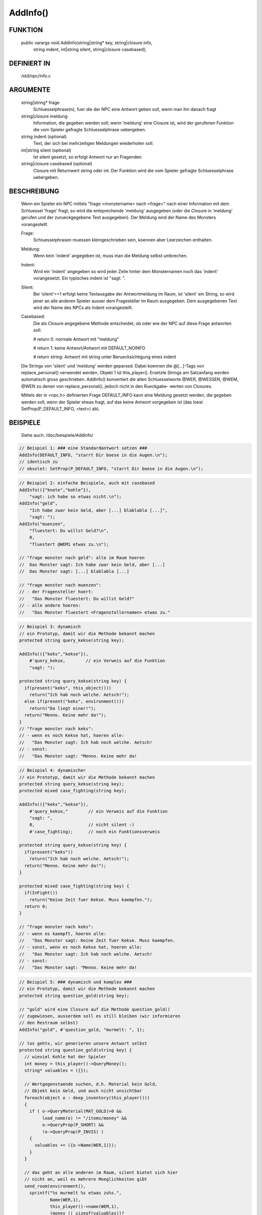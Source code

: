 AddInfo()
=========

FUNKTION
--------

  public varargs void AddInfo(string|string* key, string|closure info,
                 string indent, int|string silent, string|closure casebased);

DEFINIERT IN
------------

     /std/npc/info.c

ARGUMENTE
---------

     string|string* frage
       Schluesselphrase(n), fuer die der NPC eine Antwort geben soll, wenn
       man ihn danach fragt

     string|closure meldung
       Information, die gegeben werden soll; wenn 'meldung' eine
       Closure ist, wird der gerufenen Funktion die vom Spieler gefragte
       Schluesselphrase uebergeben.

     string indent    (optional)
       Text, der sich bei mehrzeiligen Meldungen wiederholen soll.

     int|string silent    (optional)
       Ist silent gesetzt, so erfolgt Antwort nur an Fragenden. 

     string|closure casebased   (optional)
       Closure mit Returnwert string oder int. Der Funktion wird die vom
       Spieler gefragte Schluesselphrase uebergeben.

BESCHREIBUNG
------------

     Wenn ein Spieler ein NPC mittels "frage <monstername> nach <frage>" nach
     einer Information mit dem Schluessel 'frage' fragt, so wird die
     entsprechende 'meldung' ausgegeben (oder die Closure in 'meldung'
     gerufen und der zurueckgegebene Text ausgegeben). Der Meldung wird
     der Name des Monsters vorangestellt.

     Frage:
      Schluesselphrasen muessen kleingeschrieben sein, koennen aber
      Leerzeichen enthalten.

     Meldung:
      Wenn kein 'indent' angegeben ist, muss man die Meldung selbst
      umbrechen.

     Indent:
      Wird ein 'indent' angegeben so wird jeder Zeile hinter dem
      Monsternamen noch das 'indent' vorangesetzt.
      Ein typisches indent ist "sagt: ".

     Silent:
      Bei 'silent'==1 erfolgt keine Textausgabe der Antwortmeldung im Raum,
      ist 'silent' ein String, so wird jener an alle anderen Spieler ausser
      dem Fragesteller im Raum ausgegeben.
      Dem ausgegebenen Text wird der Name des NPCs als Indent vorangestellt.

     Casebased:
      Die als Closure angegebene Methode entscheidet, ob oder wie der NPC 
      auf diese Frage antworten soll:

      # return 0:    normale Antwort mit "meldung"

      # return 1:    keine Antwort/Antwort mit DEFAULT_NOINFO

      # return string: Antwort mit string unter Beruecksichtigung eines indent


     Die Strings von 'silent' und 'meldung' werden geparsed.
     Dabei koennen die @[...]-Tags von replace_personal() verwendet werden,
     Objekt 1 ist this_player(). Ersetzte Strings am Satzanfang werden
     automatisch gross geschrieben.
     AddInfo() konvertiert die alten Schluesselworte @WER, @WESSEN, @WEM,
     @WEN zu denen von replace_personal(), jedoch nicht in den Rueckgabe-
     werten von Closures.

     Mittels der in <npc.h> definierten Frage DEFAULT_INFO kann eine
     Meldung gesetzt werden, die gegeben werden soll, wenn der Spieler
     etwas fragt, auf das keine Antwort vorgegeben ist (das loest
     SetProp(P_DEFAULT_INFO, <text>) ab).

BEISPIELE
---------
     Siehe auch: /doc/beispiele/AddInfo/

.. code-block:: pike

     // Beispiel 1: ### eine Standardantwort setzen ###
     AddInfo(DEFAULT_INFO, "starrt Dir boese in die Augen.\n");
     // identisch zu
     // obsolet: SetProp(P_DEFAULT_INFO, "starrt Dir boese in die Augen.\n");

.. code-block:: pike

     // Beispiel 2: einfache Beispiele, auch mit casebased
     AddInfo(({"knete","kohle"}),
         "sagt: ich habe so etwas nicht.\n");
     AddInfo("geld",
         "Ich habe zwar kein Geld, aber [...] blablabla [...]",
         "sagt: ");
     AddInfo("muenzen",
         "fluestert: Du willst Geld?\n",
         0,
         "fluestert @WEM1 etwas zu.\n");

     // "frage monster nach geld": alle im Raum hoeren
     //  Das Monster sagt: Ich habe zwar kein Geld, aber [...]
     //  Das Monster sagt: [...] blablabla [...]

     // "frage monster nach muenzen":
     // - der Fragensteller hoert:
     //   "Das Monster fluestert: Du willst Geld?"
     // - alle andere hoeren:
     //   "Das Monster fluestert <Fragenstellernamen> etwas zu."

.. code-block:: pike

     // Beispiel 3: dynamisch
     // ein Prototyp, damit wir die Methode bekannt machen
     protected string query_kekse(string key);

     AddInfo(({"keks","kekse"}),
         #'query_kekse,        // ein Verweis auf die Funktion
         "sagt: ");

     protected string query_kekse(string key) {
       if(present("keks", this_object()))
         return("Ich hab noch welche. Aetsch!");
       else if(present("keks", environment()))
         return("Da liegt einer!");
       return("Menno. Keine mehr da!");
     }
     // "frage monster nach keks":
     // - wenn es noch Kekse hat, hoeren alle:
     //   "Das Monster sagt: Ich hab noch welche. Aetsch!
     // - sonst:
     //   "Das Monster sagt: "Menno. Keine mehr da!

.. code-block:: pike

     // Beispiel 4: dynamischer
     // ein Prototyp, damit wir die Methode bekannt machen
     protected string query_kekse(string key);
     protected mixed case_fighting(string key);
     
     AddInfo(({"keks","kekse"}),
         #'query_kekse,"        // ein Verweis auf die Funktion
         "sagt: ",
         0,                     // nicht silent :)
         #'case_fighting);      // noch ein Funktionsverweis

     protected string query_kekse(string key) {
       if(present("keks"))
         return("Ich hab noch welche. Aetsch!");
       return("Menno. Keine mehr da!");
     }

     protected mixed case_fighting(string key) {
       if(InFight())
         return("Keine Zeit fuer Kekse. Muss kaempfen.");
       return 0;
     }

     // "frage monster nach keks":
     // - wenn es kaempft, hoeren alle:
     //   "Das Monster sagt: Keine Zeit fuer Kekse. Muss kaempfen.
     // - sonst, wenn es noch Kekse hat, hoeren alle:
     //   "Das Monster sagt: Ich hab noch welche. Aetsch!
     // - sonst:
     //   "Das Monster sagt: "Menno. Keine mehr da!

.. code-block:: pike

     // Beispiel 5: ### dynamisch und komplex ###
     // ein Prototyp, damit wir die Methode bekannt machen
     protected string question_gold(string key);

     // "gold" wird eine Closure auf die Methode question_gold()
     // zugewiesen, ausserdem soll es still bleiben (wir informieren
     // den Restraum selbst)
     AddInfo("gold", #'question_gold, "murmelt: ", 1);

     // los gehts, wir generieren unsere Antwort selbst
     protected string question_gold(string key) {
       // wieviel Kohle hat der Spieler
       int money = this_player()->QueryMoney();
       string* valuables = ({});
       
       // Wertgegenstaende suchen, d.h. Material kein Gold, 
       // Objekt kein Geld, und auch nicht unsichtbar
       foreach(object o : deep_inventory(this_player())) 
       {
         if ( o->QueryMaterial(MAT_GOLD)>0 && 
              load_name(o) != "/items/money" &&
              o->QueryProp(P_SHORT) &&
              !o->QueryProp(P_INVIS) )
         {
           valuables += ({o->Name(WER,1)});
         }
       }

       // das geht an alle anderen im Raum, silent bietet sich hier
       // nicht an, weil es mehrere Moeglichkeiten gibt
       send_room(environment(),
         sprintf("%s murmelt %s etwas zu%s.",
                 Name(WER,1),
                 this_player()->name(WEM,1),
                 (money || sizeof(valuables))?
                   " und glotzt "+this_player()->QueryPronoun(WEN)+
                   " gierig an" : ""),
         MT_LOOK|MT_LISTEN,
         MA_EMOTE, 0, ({this_player()}));

       // Und hier die Antwort an den Spieler selbst, mit diversen 
       // Verzweigungen fuer dessen Besitztum.
       string reply = "Ich hab kein Gold bei mir.";
       string verb = sizeof(valuables) ? "ist" : "sind";
       if ( money ) 
       {
         reply += " Aber Du hast ja jede Menge Kohle bei dir, so etwa "+
                  money+" Muenzen.";
         if ( sizeof(valuables) ) 
           reply += sprintf(" Ausserdem %s auch noch %s aus Gold.",
                      verb, CountUp(valuables));           
       }
       else if ( sizeof(valuables) )
       {
           reply += sprintf(
             " Aber Du hast ja ein paar Wertsachen dabei: %s %s aus Gold.",
             CountUp(valuables), verb);
       }
       return reply;
     }

     // "frage monster nach gold"
     // - der Fragesteller hoert zB:
     //   Das Monster murmelt: Ich hab kein Gold bei mir. Aber Du hast ja
     //   Das Monster murmelt: jede Menge Kohle bei Dir, so etwa <number>
     //   Das Monster murmelt: Muenzen. Ausserdem ist/sind noch <object1>
     //   Das Monster murmelt: und <object2> aus Gold."
     // - die Umstehenden hoeren:
     //   "Das Monster murmelt @WEM1 etwas zu."
     //   oder
     //   "Das Monster murmelt @WEM1 etwas zu und glotzt ihn/sie gierig an."


SIEHE AUCH
----------

     Verwandt:
       :doc:`AddSpecialInfo`, :doc:`RemoveInfo`
     Props:
       :doc:`../props/P_PRE_INFO`
     Files:
       /std/npc/info.c
     Loggen:
       :doc:`../props/P_LOG_INFO`
     Interna:
       :doc:`GetInfoArr` , :doc:`do_frage`

09.08.2021, Zesstra
